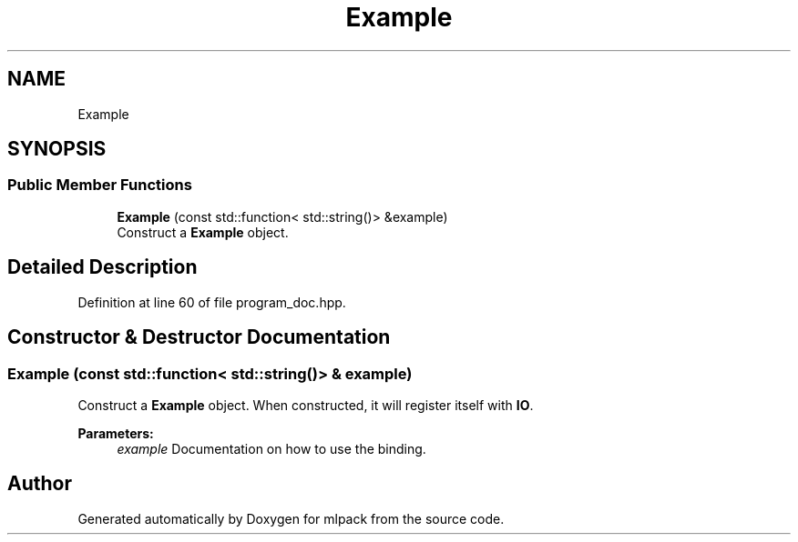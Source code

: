 .TH "Example" 3 "Thu Jun 24 2021" "Version 3.4.2" "mlpack" \" -*- nroff -*-
.ad l
.nh
.SH NAME
Example
.SH SYNOPSIS
.br
.PP
.SS "Public Member Functions"

.in +1c
.ti -1c
.RI "\fBExample\fP (const std::function< std::string()> &example)"
.br
.RI "Construct a \fBExample\fP object\&. "
.in -1c
.SH "Detailed Description"
.PP 
Definition at line 60 of file program_doc\&.hpp\&.
.SH "Constructor & Destructor Documentation"
.PP 
.SS "\fBExample\fP (const std::function< std::string()> & example)"

.PP
Construct a \fBExample\fP object\&. When constructed, it will register itself with \fBIO\fP\&.
.PP
\fBParameters:\fP
.RS 4
\fIexample\fP Documentation on how to use the binding\&. 
.RE
.PP


.SH "Author"
.PP 
Generated automatically by Doxygen for mlpack from the source code\&.
